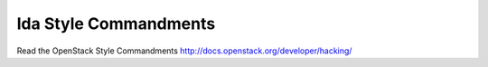 lda Style Commandments
======================

Read the OpenStack Style Commandments http://docs.openstack.org/developer/hacking/
